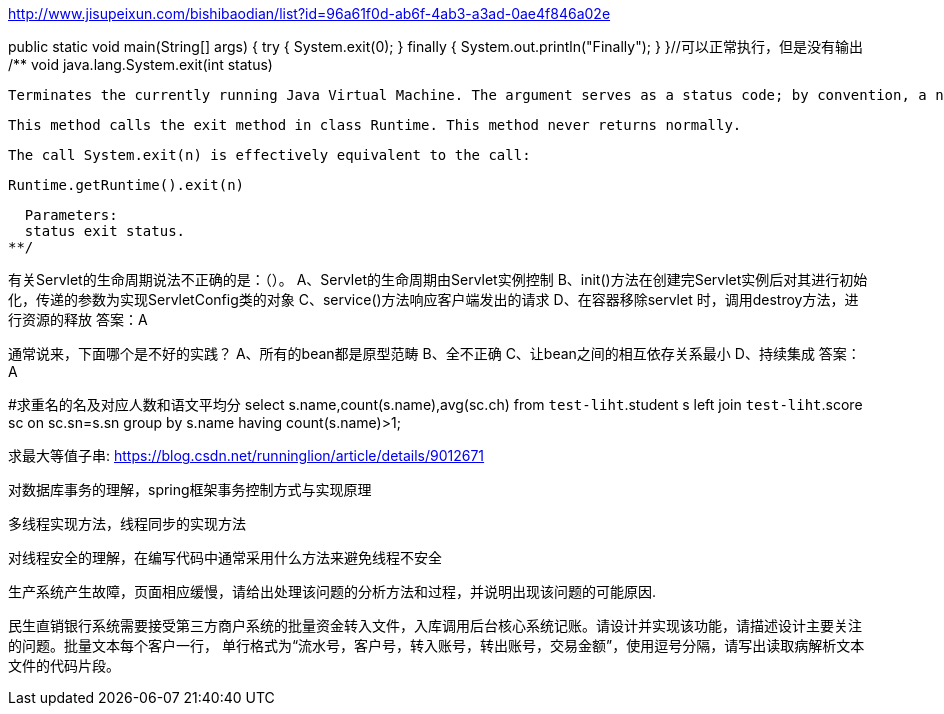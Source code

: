 http://www.jisupeixun.com/bishibaodian/list?id=96a61f0d-ab6f-4ab3-a3ad-0ae4f846a02e

public static void main(String[] args) {
	try {
		System.exit(0);
	} finally {
		System.out.println("Finally");
	}
}//可以正常执行，但是没有输出
/**
  void java.lang.System.exit(int status)

  Terminates the currently running Java Virtual Machine. The argument serves as a status code; by convention, a nonzero status code indicates abnormal termination.

  This method calls the exit method in class Runtime. This method never returns normally.

  The call System.exit(n) is effectively equivalent to the call:

  Runtime.getRuntime().exit(n)

  Parameters:
  status exit status.
**/

有关Servlet的生命周期说法不正确的是：（）。
A、Servlet的生命周期由Servlet实例控制
B、init()方法在创建完Servlet实例后对其进行初始化，传递的参数为实现ServletConfig类的对象
C、service()方法响应客户端发出的请求
D、在容器移除servlet 时，调用destroy方法，进行资源的释放
答案：A

通常说来，下面哪个是不好的实践？
A、所有的bean都是原型范畴
B、全不正确
C、让bean之间的相互依存关系最小
D、持续集成
答案：A

#求重名的名及对应人数和语文平均分
select s.name,count(s.name),avg(sc.ch) from `test-liht`.student s
left join `test-liht`.score sc on sc.sn=s.sn
group by s.name having count(s.name)>1;

求最大等值子串:
https://blog.csdn.net/runninglion/article/details/9012671


对数据库事务的理解，spring框架事务控制方式与实现原理

多线程实现方法，线程同步的实现方法

对线程安全的理解，在编写代码中通常采用什么方法来避免线程不安全

生产系统产生故障，页面相应缓慢，请给出处理该问题的分析方法和过程，并说明出现该问题的可能原因.

民生直销银行系统需要接受第三方商户系统的批量资金转入文件，入库调用后台核心系统记账。请设计并实现该功能，请描述设计主要关注的问题。批量文本每个客户一行，
单行格式为“流水号，客户号，转入账号，转出账号，交易金额”，使用逗号分隔，请写出读取病解析文本文件的代码片段。
